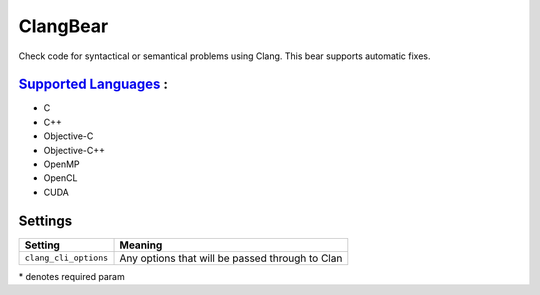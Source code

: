**ClangBear**
=============

Check code for syntactical or semantical problems using Clang.
This bear supports automatic fixes.

`Supported Languages <../README.rst>`_ :
-----

* C
* C++
* Objective-C
* Objective-C++
* OpenMP
* OpenCL
* CUDA

Settings
--------

+------------------------+--------------------------------------------+
| Setting                |  Meaning                                   |
+========================+============================================+
|                        |                                            |
| ``clang_cli_options``  | Any options that will be passed through to |
|                        | Clan                                       |
|                        |                                            |
+------------------------+--------------------------------------------+

\* denotes required param